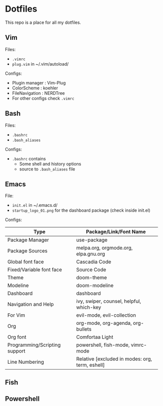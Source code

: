 * Dotfiles
 This repo is a place for all my dotfiles.

** Vim
Files:
- ~.vimrc~
- ~plug.vim~ in ~/.vim/autoload/

Configs:
- Plugin manager : Vim-Plug
- ColorScheme    : koehler
- FileNavigation : NERDTree
- For other configs check ~.vimrc~

** Bash
Files:
- ~.bashrc~
- ~.bash_aliases~

Configs:
- ~.bashrc~ contains
  - Some shell and history options
  - source to ~.bash_aliases~ file

** Emacs
File:
- ~init.el~ in ~/.emacs.d/
- ~startup_logo_01.png~ for the dashboard package (check inside init.el)

Configs:
|-------------------------------+----------------------------------------------------|
| Type                          | Package/Link/Font Name                             |
|-------------------------------+----------------------------------------------------|
| Package Manager               | use-package                                        |
| Package Sources               | melpa.org, orgmode.org, elpa.gnu.org               |
| Global font face              | Cascadia Code                                      |
| Fixed/Variable font face      | Source Code                                        |
| Theme                         | doom-theme                                         |
| Modeline                      | doom-modeline                                      |
| Dashboard                     | dashboard                                          |
| Navigation and Help           | ivy, swiper, counsel, helpful, which-key           |
| For Vim                       | evil-mode, evil-collection                         |
| Org                           | org-mode, org-agenda, org-bullets                  |
| Org font                      | Comfortaa Light                                    |
| Programming/Scripting support | powershell, fish-mode, vimrc-mode        |
| Line Numbering                | Relative [excluded in modes: org, term, eshell]    |
|-------------------------------+----------------------------------------------------|

** Fish

** Powershell
